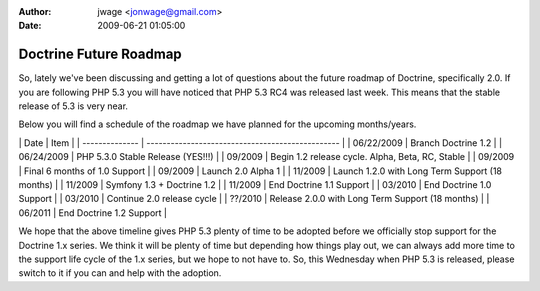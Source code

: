 :author: jwage <jonwage@gmail.com>
:date: 2009-06-21 01:05:00

=======================
Doctrine Future Roadmap
=======================

So, lately we've been discussing and getting a lot of questions
about the future roadmap of Doctrine, specifically 2.0. If you are
following PHP 5.3 you will have noticed that PHP 5.3 RC4 was
released last week. This means that the stable release of 5.3 is
very near.

Below you will find a schedule of the roadmap we have planned for
the upcoming months/years.

\| Date \| Item \| \| -------------- \|
------------------------------------------------ \| \| 06/22/2009
\| Branch Doctrine 1.2 \| \| 06/24/2009 \| PHP 5.3.0 Stable Release
(YES!!!) \| \| 09/2009 \| Begin 1.2 release cycle. Alpha, Beta, RC,
Stable \| \| 09/2009 \| Final 6 months of 1.0 Support \| \| 09/2009
\| Launch 2.0 Alpha 1 \| \| 11/2009 \| Launch 1.2.0 with Long Term
Support (18 months) \| \| 11/2009 \| Symfony 1.3 + Doctrine 1.2 \|
\| 11/2009 \| End Doctrine 1.1 Support \| \| 03/2010 \| End
Doctrine 1.0 Support \| \| 03/2010 \| Continue 2.0 release cycle \|
\| ??/2010 \| Release 2.0.0 with Long Term Support (18 months) \|
\| 06/2011 \| End Doctrine 1.2 Support \|

We hope that the above timeline gives PHP 5.3 plenty of time to be
adopted before we officially stop support for the Doctrine 1.x
series. We think it will be plenty of time but depending how things
play out, we can always add more time to the support life cycle of
the 1.x series, but we hope to not have to. So, this Wednesday when
PHP 5.3 is released, please switch to it if you can and help with
the adoption.


